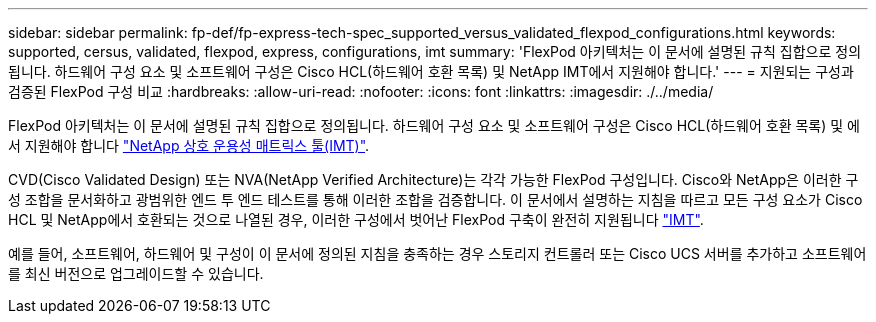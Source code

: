 ---
sidebar: sidebar 
permalink: fp-def/fp-express-tech-spec_supported_versus_validated_flexpod_configurations.html 
keywords: supported, cersus, validated, flexpod, express, configurations, imt 
summary: 'FlexPod 아키텍처는 이 문서에 설명된 규칙 집합으로 정의됩니다. 하드웨어 구성 요소 및 소프트웨어 구성은 Cisco HCL(하드웨어 호환 목록) 및 NetApp IMT에서 지원해야 합니다.' 
---
= 지원되는 구성과 검증된 FlexPod 구성 비교
:hardbreaks:
:allow-uri-read: 
:nofooter: 
:icons: font
:linkattrs: 
:imagesdir: ./../media/


FlexPod 아키텍처는 이 문서에 설명된 규칙 집합으로 정의됩니다. 하드웨어 구성 요소 및 소프트웨어 구성은 Cisco HCL(하드웨어 호환 목록) 및 에서 지원해야 합니다 http://mysupport.netapp.com/matrix["NetApp 상호 운용성 매트릭스 툴(IMT)"^].

CVD(Cisco Validated Design) 또는 NVA(NetApp Verified Architecture)는 각각 가능한 FlexPod 구성입니다. Cisco와 NetApp은 이러한 구성 조합을 문서화하고 광범위한 엔드 투 엔드 테스트를 통해 이러한 조합을 검증합니다. 이 문서에서 설명하는 지침을 따르고 모든 구성 요소가 Cisco HCL 및 NetApp에서 호환되는 것으로 나열된 경우, 이러한 구성에서 벗어난 FlexPod 구축이 완전히 지원됩니다 http://mysupport.netapp.com/matrix["IMT"^].

예를 들어, 소프트웨어, 하드웨어 및 구성이 이 문서에 정의된 지침을 충족하는 경우 스토리지 컨트롤러 또는 Cisco UCS 서버를 추가하고 소프트웨어를 최신 버전으로 업그레이드할 수 있습니다.
